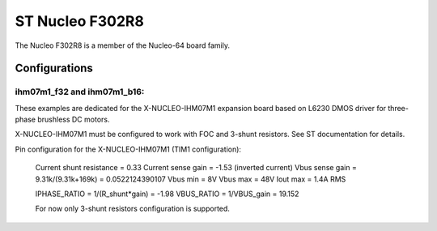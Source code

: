 ================
ST Nucleo F302R8
================

The Nucleo F302R8 is a member of the Nucleo-64 board family.

Configurations
==============

ihm07m1_f32 and ihm07m1_b16:
----------------------------

These examples are dedicated for the X-NUCLEO-IHM07M1 expansion board
based on L6230 DMOS driver for three-phase brushless DC motors.

X-NUCLEO-IHM07M1 must be configured to work with FOC and 3-shunt
resistors. See ST documentation for details.

Pin configuration for the X-NUCLEO-IHM07M1 (TIM1 configuration):

    =============   ================   =================
    Board Function   Chip Function      Chip Pin Number
    =============   ================   =================
    Phase U high     TIM1_CH1           PA8
    Phase U enable   GPIO_PC10          PC10
    Phase V high     TIM1_CH2           PA9
    Phase V enable   GPIO_PC11          PC11
    Phase W high     TIM1_CH3           PA10
    Phase W enable   GPIO_PC12          PC12
    DIAG/EN          GPIO_PA11          PA11
    Current U        ADC1_IN1           PA0
    Current V        ADC1_IN7           PC1
    Current W        ADC1_IN6           PC0
    Temperature      ADC1_IN8           PC2
    VBUS             ADC1_IN2           PA1
    BEMF1            (NU)               PC3
    BEMF2            (NU)               PB0
    BEMF3            (NU)               PA7
    LED              GPIO_PB2           PB2
    +3V3 (CN7_16)
    GND (CN7_20)
    GPIO_BEMF        (NU)               PC9
    ENCO_A/HALL_H1   TIM2_CH1           PA15
    ENCO_B/HALL_H2   TIM2_CH2           PB3
    ENCO_Z/HALL_H3   TIM2_CH3           PB10
    GPIO1            (NU)               PB13
    GPIO2            (NU)               PB5
    GPIO3            (NU)               PA5
    CPOUT            (NU)               PA12
    BKIN1            (NU)               PB14
    POT              ADC1_IN12          PB1
    CURR_REF         (NU)               PB4
    DAC              DAC1_CH1           PA4
    DEBUG0           GPIO               PB8
    DEBUG1           GPIO               PB9
    DEBUG2           GPIO               PC6
    DEBUG3           GPIO               PC5
    DEBUG4           GPIO               PC8
    =============   ================   =================

    Current shunt resistance              = 0.33
    Current sense gain                    = -1.53 (inverted current)
    Vbus sense gain = 9.31k/(9.31k+169k)  = 0.0522124390107
    Vbus min                              = 8V
    Vbus max                              = 48V
    Iout max                              = 1.4A RMS

    IPHASE_RATIO = 1/(R_shunt*gain) = -1.98
    VBUS_RATIO   = 1/VBUS_gain      = 19.152

    For now only 3-shunt resistors configuration is supported.
